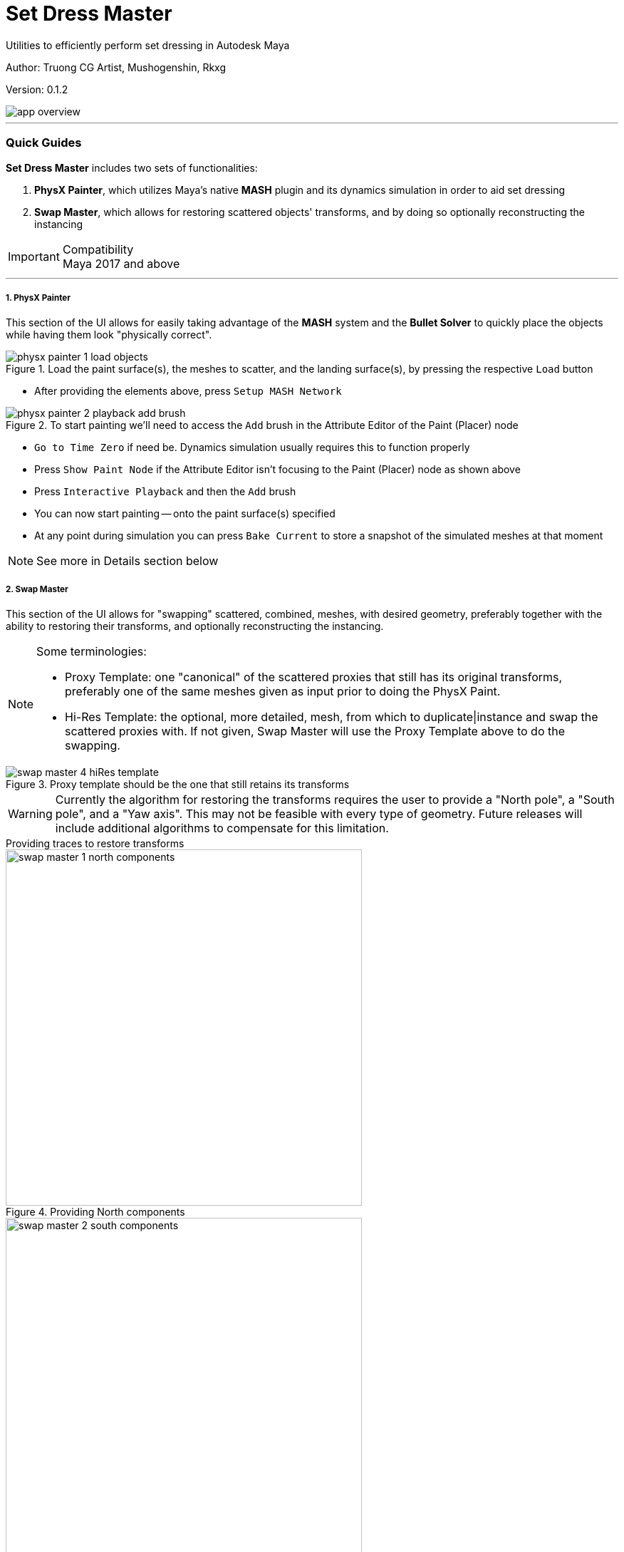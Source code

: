 // :imagesdir: E:/projects/mk_dcc/docs/setDressMaster

Set Dress Master
================
Utilities to efficiently perform set dressing in Autodesk Maya

:Author: Truong CG Artist, Mushogenshin, Rkxg
:Revision: 0.1.2

Author: {author}

Version: {revision}

image::images/app_overview.png[align=center]

''''
=== Quick Guides
**Set Dress Master** includes two sets of functionalities:

.  **PhysX Painter**, which utilizes Maya's native **MASH** plugin and its dynamics simulation in order to aid set dressing 
.  **Swap Master**, which allows for restoring scattered objects' transforms, and by doing so optionally reconstructing the instancing

.Compatibility
IMPORTANT: Maya 2017 and above

''''
===== 1. PhysX Painter

This section of the UI allows for easily taking advantage of the **MASH** system and the **Bullet Solver** to quickly place the objects while having them look "physically correct".

.Load the paint surface(s), the meshes to scatter, and the landing surface(s), by pressing the respective `Load` button
image::images/physx_painter_1_load_objects.png[align=center]

*  After providing the elements above, press `Setup MASH Network`

.To start painting we'll need to access the `Add` brush in the Attribute Editor of the Paint (Placer) node
image::images/physx_painter_2_playback_add_brush.png[align=center]

*  `Go to Time Zero` if need be. Dynamics simulation usually requires this to function properly
*  Press `Show Paint Node` if the Attribute Editor isn't focusing to the Paint (Placer) node as shown above
*  Press `Interactive Playback` and then the `Add` brush
*  You can now start painting -- onto the paint surface(s) specified
*  At any point during simulation you can press `Bake Current` to store a snapshot of the simulated meshes at that moment

NOTE: See more in Details section below


===== 2. Swap Master

This section of the UI allows for "swapping" scattered, combined, meshes, with desired geometry, preferably together with the ability to restoring their transforms, and optionally reconstructing the instancing.

.Some terminologies:
[NOTE]
================================
*  Proxy Template: one "canonical" of the scattered proxies that still has its original transforms, preferably one of the same meshes given as input prior to doing the PhysX Paint.

*  Hi-Res Template: the optional, more detailed, mesh, from which to duplicate|instance and swap the scattered proxies with. If not given, Swap Master will use the Proxy Template above to do the swapping.
================================

.Proxy template should be the one that still retains its transforms
image::images/swap_master_4_hiRes_template.png[align=center]


WARNING: Currently the algorithm for restoring the transforms requires the user to provide a "North pole", a "South pole", and a "Yaw axis". This may not be feasible with every type of geometry. Future releases will include additional algorithms to compensate for this limitation.

.Providing traces to restore transforms
****
.Providing North components
image::images/swap_master_1_north_components.png[align=center, width=500]

.Providing South components
image::images/swap_master_2_south_components.png[align=center, width=500]

.Providing Yaw components
image::images/swap_master_3_yaw_components.png[align=center, width=500]

****

Then we're ready to perform the swap on selection.

*  Select the scattered group you want to swap
*  Press `Fast-Forward Swap Selected`

.Remember to select either the objects or their group on which you want to run the swapping
image::images/swap_master_5_swap_selected.png[align=center, width=800]

.Result: the shown scattered mesh has its transforms restored, and is swapped by the given hi-res template -- optionally as an instance
image::images/swap_master_6_swapped.png[align=center, width=800]


NOTE: See more in Details section below


''''
=== Details

===== 1. PhysX Painter

After painting and baking the frames you want from the simulation, usually you'll want to move to the next stage of reconstructing the instancing for the scattered meshes. 

*  To do this, first remove all things related to the MASH network by pressing `Delete MASH Setup`. 

CAUTION: For safety purposes, remember to save your scene first, as the **MASH** plugin has some bugs that might cause crash when performing this cleanup.

*  Press `Show All Baked` in order to select all the meshes cloned whenever you pressed `Bake Current`.

===== 2. Swap Master

Since scattered meshes using **MASH** are all combined into one "ReproMesh", methods of preparing the scattered meshes for swapping are given.

*  `Explode MASH Mesh and Group by PolyCount`: works on selection
*  `Run Thru Scene and Group All by PolyCount`: works globally on current scene

After perform the swap:

*  Press `Show Last Swapped` in order to select the swapping results.

=== Installation

*  Download the package
*  Go to `install/maya/setDressMaster`, then drag'n'drop the file `setDressMaster.py` there into Maya viewport
*  Please allow PyMEL several seconds to load
*  A button with `SDM` icon will be created in the current shelf


=== Known Issues

*  Undo is not supported
*  [Version `0.1.1`] `Compute Scale` may not work well with `Instancing` option, causing the meshes to jump. If you want both `Compute Scale` and `Instancing` options, we recommend providing a hi-Res template as well.

=== Road Map

*  [PhysX Painter] Allow for face selection as input for both paint and landing surfaces
*  [PhysX Painter] Allow for scale variability during painting

=== Recent Changes
*  Fixed obsolete `long` in Python 3 for Maya 2022
*  [Swap Master] Added support for computing scale during swapping since version `0.1.1`
